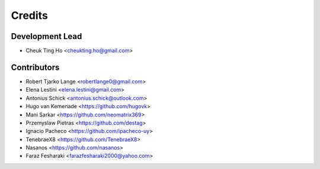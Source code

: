 =======
Credits
=======

Development Lead
----------------

* Cheuk Ting Ho <cheukting.ho@gmail.com>

Contributors
------------

* Robert Tjarko Lange <robertlange0@gmail.com>
* Elena Lestini <elena.lestini@gmail.com>
* Antonius Schick <antonius.schick@outlook.com>
* Hugo van Kemenade <https://github.com/hugovk>
* Mani Sarkar <https://github.com/neomatrix369>
* Przemyslaw Pietras <https://github.com/destag>
* Ignacio Pacheco <https://github.com/ipacheco-uy>
* TenebraeX8 <https://github.com/TenebraeX8>
* Nasanos <https://github.com/nasanos>
* Faraz Fesharaki <farazfesharaki2000@yahoo.com>
